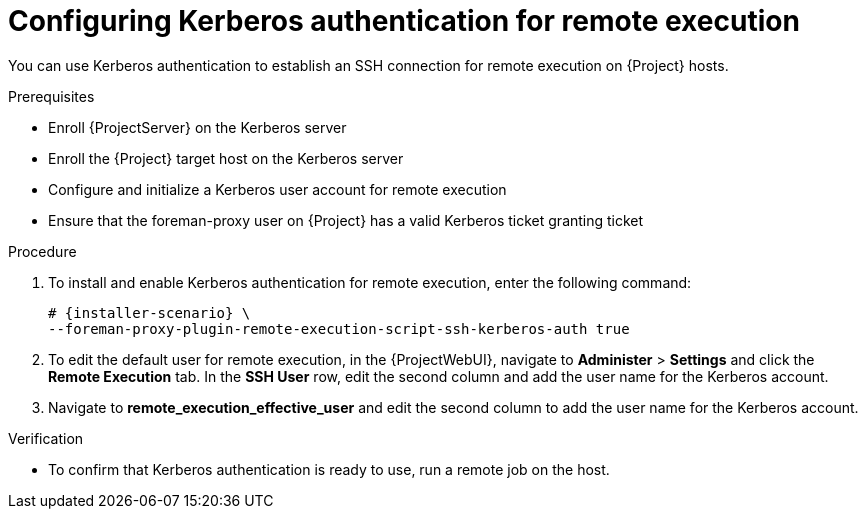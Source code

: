 [id="configuring-kerberos-authentication-for-remote-execution_{context}"]
= Configuring Kerberos authentication for remote execution

You can use Kerberos authentication to establish an SSH connection for remote execution on {Project} hosts.

.Prerequisites
* Enroll {ProjectServer} on the Kerberos server
* Enroll the {Project} target host on the Kerberos server
* Configure and initialize a Kerberos user account for remote execution
* Ensure that the foreman-proxy user on {Project} has a valid Kerberos ticket granting ticket

.Procedure
. To install and enable Kerberos authentication for remote execution, enter the following command:
+
[options="nowrap", subs="+quotes,verbatim,attributes"]
----
# {installer-scenario} \
--foreman-proxy-plugin-remote-execution-script-ssh-kerberos-auth true
----
+
. To edit the default user for remote execution, in the {ProjectWebUI}, navigate to *Administer* > *Settings* and click the *Remote Execution* tab.
In the *SSH User* row, edit the second column and add the user name for the Kerberos account.
. Navigate to *remote_execution_effective_user* and edit the second column to add the user name for the Kerberos account.

.Verification
* To confirm that Kerberos authentication is ready to use, run a remote job on the host.
ifeval::["{context}" == "managing-hosts"]
For more information, see {ManagingHostsDocURL}executing-a-remote-job_managing-hosts[Executing a Remote Job] in _{ManagingHostsDocTitle}_.
endif::[]
ifeval::["{context}" == "ansible"]
For more information, see {ManagingConfigurationsAnsibleDocURL}executing-a-remote-job_ansible[Executing a Remote Job] in _{ManagingConfigurationsAnsibleDocTitle}_.
endif::[]
